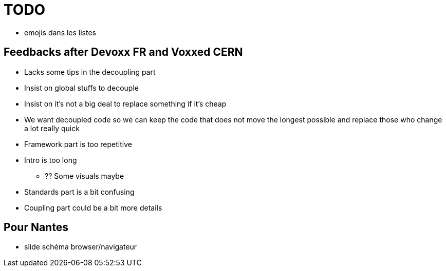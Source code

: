 = TODO

* emojis dans les listes

== Feedbacks after Devoxx FR and Voxxed CERN

* Lacks some tips in the decoupling part
* Insist on global stuffs to decouple
* Insist on it's not a big deal to replace something if it's cheap
* We want decoupled code so we can keep the code that does not move the longest possible and replace those who change a lot really quick
* Framework part is too repetitive
* Intro is too long
** ?? Some visuals maybe
* Standards part is a bit confusing
* Coupling part could be a bit more details

== Pour Nantes

* slide schéma browser/navigateur
